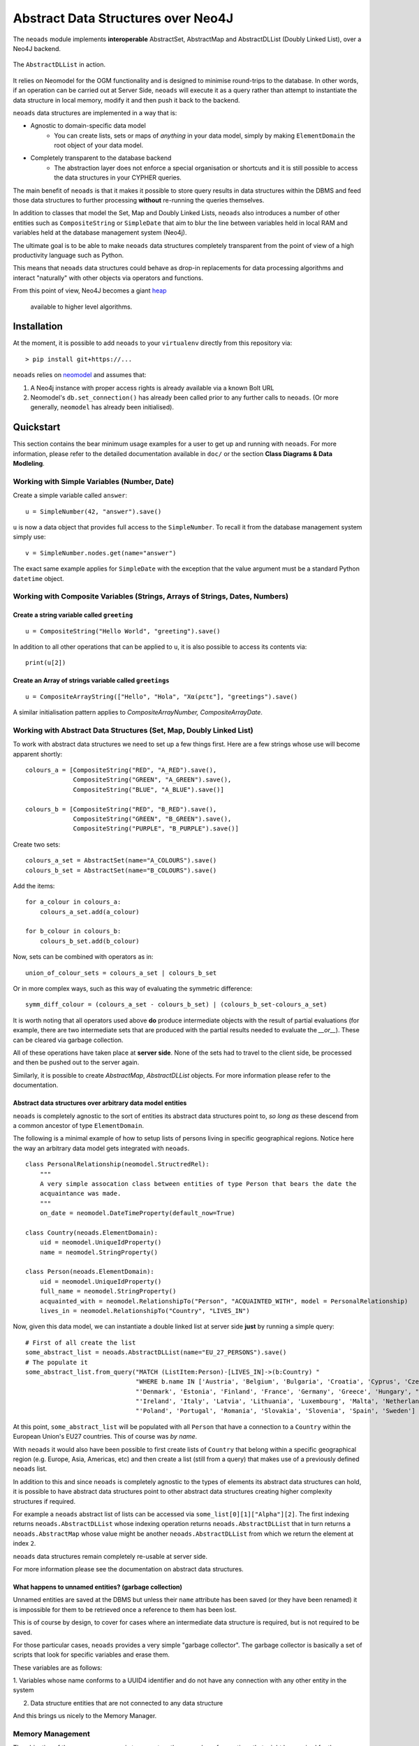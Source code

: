 Abstract Data Structures over Neo4J
===================================

The ``neoads`` module implements **interoperable** AbstractSet, AbstractMap and AbstractDLList 
(Doubly Linked List), over a Neo4J backend.

.. figure:: neoads_banner.png
   :align: center
   :width: 1080

   The ``AbstractDLList`` in action.


It relies on Neomodel for the OGM functionality and is designed to minimise
round-trips to the database. In other words, if an operation can be carried out
at Server Side, ``neoads`` will execute it as a query rather than attempt to
instantiate the data structure in local memory, modify it and then push it
back to the backend.

``neoads`` data structures are implemented in a way that is:

* Agnostic to domain-specific data model
    * You can create lists, sets or maps of *anything* in your data model, 
      simply by making ``ElementDomain`` the root object of your data model.

* Completely transparent to the database backend
    * The abstraction layer does not enforce a special organisation or
      shortcuts and it is still possible to access the data structures in your 
      CYPHER queries.

The main benefit of ``neoads`` is that it makes it possible to store query results in
data structures within the DBMS and feed those data structures to further processing 
**without** re-running the queries themselves.

In addition to classes that model the Set, Map and Doubly Linked Lists, ``neoads``
also introduces a number of other entities such as ``CompositeString`` or ``SimpleDate``
that aim to blur the line between variables held in local RAM and variables held at the 
database management system (Neo4j).

The ultimate goal is to be able to make ``neoads`` data structures completely transparent
from the point of view of a high productivity language such as Python.

This means that ``neoads`` data structures could behave as drop-in replacements for data
processing algorithms and interact "naturally" with other objects via operators and functions.

From this point of view, Neo4J becomes a giant
`heap <https://en.wikipedia.org/wiki/Memory_management#Dynamic_memory_allocation>`_
 available to higher level algorithms.


Installation
------------
At the moment, it is possible to add ``neoads`` to your ``virtualenv`` directly from
this repository via::

    > pip install git+https://...

``neoads`` relies on `neomodel <https://github.com/neo4j-contrib/neomodel>`_ and assumes
that:

1. A Neo4j instance with proper access rights is already available via a known
   Bolt URL

2. Neomodel's ``db.set_connection()`` has already been called prior to any further calls
   to ``neoads``. (Or more generally, ``neomodel`` has already been initialised).


Quickstart
----------
This section contains the bear minimum usage examples for a user to get up and
running with ``neoads``. For more information, please refer to the detailed documentation
available in ``doc/`` or the section **Class Diagrams & Data Modleling**.

Working with Simple Variables (Number, Date)
^^^^^^^^^^^^^^^^^^^^^^^^^^^^^^^^^^^^^^^^^^^^

Create a simple variable called ``answer``::

    u = SimpleNumber(42, "answer").save()

``u`` is now a data object that provides full access to the ``SimpleNumber``. To
recall it from the database management system simply use: ::

    v = SimpleNumber.nodes.get(name="answer")

The exact same example applies for ``SimpleDate`` with the exception that the value
argument must be a standard Python ``datetime`` object.

Working with Composite Variables (Strings, Arrays of Strings, Dates, Numbers)
^^^^^^^^^^^^^^^^^^^^^^^^^^^^^^^^^^^^^^^^^^^^^^^^^^^^^^^^^^^^^^^^

Create a string variable called ``greeting``
""""""""""""""""""""""""""""""""""""""""""""
::

    u = CompositeString("Hello World", "greeting").save()

In addition to all other operations that can be applied to ``u``, it is also possible
to access its contents via::

    print(u[2])

Create an Array of strings variable called ``greetings``
""""""""""""""""""""""""""""""""""""""""""""""""""""""""
::

    u = CompositeArrayString(["Hello", "Hola", "Χαίρετε"], "greetings").save()

A similar initialisation pattern applies to `CompositeArrayNumber, CompositeArrayDate`.


Working with Abstract Data Structures (Set, Map, Doubly Linked List)
^^^^^^^^^^^^^^^^^^^^^^^^^^^^^^^^^^^^^^^^^^^^^^^^^^^^^^^^^^^^^^^^^^^^

To work with abstract data structures we need to set up a few things first.
Here are a few strings whose use will become apparent shortly: ::

    colours_a = [CompositeString("RED", "A_RED").save(),
                 CompositeString("GREEN", "A_GREEN").save(),
                 CompositeString("BLUE", "A_BLUE").save()]

    colours_b = [CompositeString("RED", "B_RED").save(),
                 CompositeString("GREEN", "B_GREEN").save(),
                 CompositeString("PURPLE", "B_PURPLE").save()]

Create two sets::

    colours_a_set = AbstractSet(name="A_COLOURS").save()
    colours_b_set = AbstractSet(name="B_COLOURS").save()

Add the items::

    for a_colour in colours_a:
        colours_a_set.add(a_colour)

    for b_colour in colours_b:
        colours_b_set.add(b_colour)

Now, sets can be combined with operators as in::

    union_of_colour_sets = colours_a_set | colours_b_set

Or in more complex ways, such as this way of evaluating the symmetric difference::

    symm_diff_colour = (colours_a_set - colours_b_set) | (colours_b_set-colours_a_set)


It is worth noting that all operators used above **do** produce intermediate objects with
the result of partial evaluations (for example, there are two intermediate sets that are produced
with the partial results needed to evaluate the `__or__`). These can be cleared via
garbage collection.

All of these operations have taken place at **server side**. None of the sets had
to travel to the client side, be processed and then be pushed out to the server
again.

Similarly, it is possible to create `AbstractMap`, `AbstractDLList` objects. For more information
please refer to the documentation.

Abstract data structures over arbitrary data model entities
"""""""""""""""""""""""""""""""""""""""""""""""""""""""""""

``neoads`` is completely agnostic to the sort of entities its abstract data structures point to,
*so long as* these descend from a common ancestor of type ``ElementDomain``.

The following is a minimal example of how to setup lists of persons living in specific geographical
regions. Notice here the way an arbitrary data model gets integrated with ``neoads``. ::

    class PersonalRelationship(neomodel.StructredRel):
        """
        A very simple assocation class between entities of type Person that bears the date the
        acquaintance was made.
        """
        on_date = neomodel.DateTimeProperty(default_now=True)

    class Country(neoads.ElementDomain):
        uid = neomodel.UniqueIdProperty()
        name = neomodel.StringProperty()

    class Person(neoads.ElementDomain):
        uid = neomodel.UniqueIdProperty()
        full_name = neomodel.StringProperty()
        acquainted_with = neomodel.RelationshipTo("Person", "ACQUAINTED_WITH", model = PersonalRelationship)
        lives_in = neomodel.RelationshipTo("Country", "LIVES_IN")


Now, given this data model, we can instantiate a double linked list at server side **just** by running
a simple query::

    # First of all create the list
    some_abstract_list = neoads.AbstractDLList(name="EU_27_PERSONS").save()
    # The populate it
    some_abstract_list.from_query("MATCH (ListItem:Person)-[LIVES_IN]->(b:Country) "
                                  "WHERE b.name IN ['Austria', 'Belgium', 'Bulgaria', 'Croatia', 'Cyprus', 'Czechia', "
                                  "'Denmark', 'Estonia', 'Finland', 'France', 'Germany', 'Greece', 'Hungary', "
                                  "'Ireland', 'Italy', 'Latvia', 'Lithuania', 'Luxembourg', 'Malta', 'Netherlands', "
                                  "'Poland', 'Portugal', 'Romania', 'Slovakia', 'Slovenia', 'Spain', 'Sweden'] ")

At this point, ``some_abstract_list`` will be populated with all ``Person`` that have a connection to
a ``Country`` within the European Union's EU27 countries. This of course was *by name*.

With ``neoads`` it would also have been possible to first create lists of ``Country`` that belong within
a specific geographical region (e.g. Europe, Asia, Americas, etc) and then create a list (still from
a query) that makes use of a previously defined ``neoads`` list.

In addition to this and since ``neoads`` is completely agnostic to the types of elements its abstract
data structures can hold, it is possible to have abstract data structures point to other abstract
data structures creating higher complexity structures if required.

For example a ``neoads`` abstract list of lists can be accessed via ``some_list[0][1]["Alpha"][2]``. The
first indexing returns ``neoads.AbstractDLList`` whose indexing operation returns ``neoads.AbstractDLList``
that in turn returns a ``neoads.AbstractMap`` whose value might be another ``neoads.AbstractDLList``
from which we return the element at index ``2``.

``neoads`` data structures remain completely re-usable at server side.

For more information please see the documentation on abstract data structures.


What happens to unnamed entities? (garbage collection)
""""""""""""""""""""""""""""""""""""""""""""""""""""""
Unnamed entities are saved at the DBMS but unless their ``name`` attribute has been saved (or
they have been renamed) it is impossible for them to be retrieved once a reference to them
has been lost.

This is of course by design, to cover for cases where an intermediate data structure
is required, but is not required to be saved.

For those particular cases, ``neoads`` provides a very simple "garbage collector".
The garbage collector is basically a set of scripts that look for specific variables
and erase them.

These variables are as follows:

1. Variables whose name conforms to a UUID4 identifier and do not have any connection
with any other entity in the system

2. Data structure entities that are not connected to any data structure

And this brings us nicely to the Memory Manager.

Memory Management
^^^^^^^^^^^^^^^^^
The objective of the memory manager is to group together a number of operations that
might be required for the maintenance of the DBMS state.

At the moment, the only operations that are available via the memory manager are listing objects,
getting a reference to an object and performing garbage collection.

Other operations that are planned are:

1. Lost+Found / recovery operations
2. Optimisation
3. Backup and Restoring

Minimal `MemoryManager` example:
""""""""""""""""""""""""""""""""

`MemoryManager` objects are straightforward to initialise and work with. The following
example assumes that the ``NEO4J_BOLT_URL`` environment variable has already been set. ::

    import random
    import neoads

    mm = neoads.MemoryManager()
    some_elements = [neoads.SimpleNumber(random.random()).save() for k in range(0,10)]
    # Let's perform a dir() on the DBMS for the variables we just set
    objects_in_mem = mm.list_objects()
    # list_objects() returns a dictionary where the key is the name of a variable and value is
    # the object of the variable itself.
    # Let's get a reference to an object
    some_object = mm.get_object(objects_in_mem[0])
    # At this point some_object is of type `SimpleNumber` (or whatever appropriate type) and
    # we can apply any further operations on it.

Documentation
-------------
Module documentation is available in ``doc/`` as a standard sphinx
documentation project.

